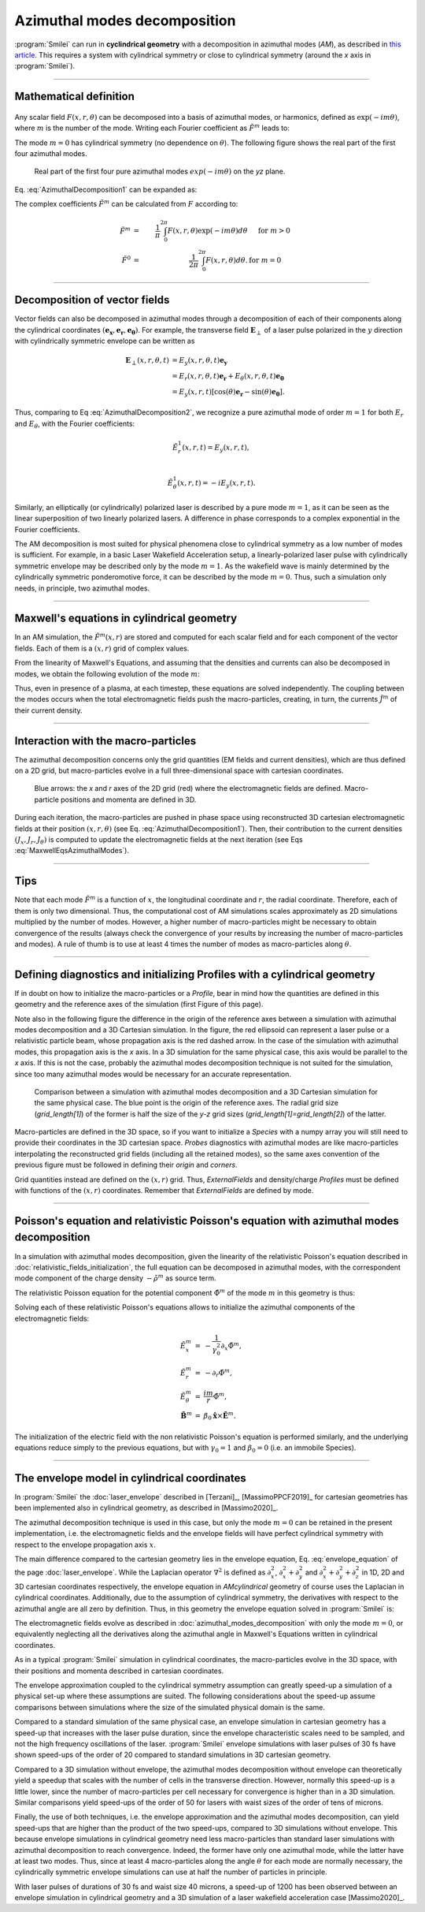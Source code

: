 
Azimuthal modes decomposition
------------------------------------------

:program:`Smilei` can run in **cyclindrical geometry** with
a decomposition in azimuthal modes (*AM*), as described in
`this article <doi.org/10.1016/j.jcp.2008.11.017>`_.
This requires a system with cylindrical symmetry or close to cylindrical symmetry
(around the `x` axis in :program:`Smilei`).

----

Mathematical definition
^^^^^^^^^^^^^^^^^^^^^^^

.. figure:: _static/Coordinate_Reference_AMcylindrical.png
  :width: 13cm

Any scalar field :math:`F(x,r,\theta)` can be decomposed into a basis of
azimuthal modes, or harmonics, defined as :math:`\exp(-im\theta)`,
where :math:`m` is the number of the mode. Writing each Fourier coefficient
as :math:`\tilde{F}^{m}` leads to:

.. math::
  :label: AzimuthalDecomposition1

  F\left(x,r,\theta\right) = \textrm{Re}\left[
    \sum_{m=0}^{+\infty}\tilde{F}^{m}\left(x,r\right)\exp{\left(-im\theta\right)}
  \right],

The mode :math:`m=0` has cylindrical symmetry (no dependence
on :math:`\theta`). The following figure shows the real part
of the first four azimuthal modes.

.. figure:: _static/AM_modes.png
  :width: 15cm

  Real part of the first four pure azimuthal modes :math:`exp(-im\theta)`
  on the `yz` plane.

Eq. :eq:`AzimuthalDecomposition1` can be expanded as:

.. math::
  :label: AzimuthalDecomposition2

  F\left(x,r,\theta\right) =
    \tilde{F}^{0}_{real}
    + \tilde{F}^{1}_{real}\cos(\theta)
    + \tilde{F}^{1}_{imag}\sin(\theta)
    + \tilde{F}^{2}_{real}\cos(2\theta)
    + \tilde{F}^{2}_{imag}\sin(2\theta) + ...


The complex coefficients :math:`\tilde{F}^{m}` can be calculated from :math:`F`
according to:

.. math::

    \tilde{F}^{m} &=& \frac{1}{\pi}\int_0^{2\pi} F\left(x,r,\theta\right)\exp{\left(-im\theta\right)}d\theta
    & \quad\textrm{ for } m>0 \\
    \tilde{F}^{0} &=& \frac{1}{2\pi}\int_0^{2\pi}F\left(x,r,\theta\right)d\theta.
    & \textrm{ for } m=0

----

Decomposition of vector fields
^^^^^^^^^^^^^^^^^^^^^^^^^^^^^^^^^^^^^^^^^^^^^^

Vector fields can also be decomposed in azimuthal modes through a
decomposition of each of their components along the cylindrical
coordinates :math:`(\mathbf{e_x},\mathbf{e_r},\mathbf{e_\theta})`.
For example, the transverse field :math:`\mathbf{E}_\perp` of a laser pulse
polarized in the :math:`y` direction with cylindrically symmetric envelope
can be written as

.. math::

    \mathbf{E}_\perp(x,r,\theta, t) &= E_y(x,r,\theta, t) \mathbf{e_y} \\
      &= E_r (x,r,\theta, t) \mathbf{e_r} + E_{\theta}(x,r,\theta, t) \mathbf{e_{\theta}}\\
      &= E_y(x,r,t) [\cos(\theta) \mathbf{e_r} - \sin(\theta) \mathbf{e_{\theta}}].

Thus, comparing to Eq :eq:`AzimuthalDecomposition2`, we recognize
a pure azimuthal mode of order :math:`m=1` for both :math:`E_r`
and :math:`E_\theta`, with the Fourier coefficients:

.. math::

    \tilde{E}^1_r (x,r,t) = E_y(x,r,t),\\

    \tilde{E}^1_{\theta} (x,r,t) = -iE_y(x,r,t).

Similarly, an elliptically (or cylindrically) polarized laser
is described by a pure mode :math:`m=1`, as it can be seen as the linear
superposition of two linearly polarized lasers. A difference in phase
corresponds to a complex exponential in the Fourier coefficients.

The AM decomposition is most suited for
physical phenomena close to cylindrical symmetry as a low number
of modes is sufficient.
For example, in a basic Laser Wakefield Acceleration setup,
a linearly-polarized laser pulse with cylindrically symmetric envelope may be
described only by the mode :math:`m=1`.
As the wakefield wave is mainly determined by the cylindrically symmetric
ponderomotive force, it can be described by the mode :math:`m=0`.
Thus, such a simulation only needs, in principle, two azimuthal modes.


----

Maxwell's equations in cylindrical geometry
^^^^^^^^^^^^^^^^^^^^^^^^^^^^^^^^^^^^^^^^^^^^^^

In an AM simulation, the :math:`\tilde{F}^{m}(x,r)` are stored and computed
for each scalar field and for each component of the vector fields.
Each of them is a :math:`(x,r)` grid of complex values.

From the linearity of Maxwell's Equations, and assuming that the densities
and currents can also be decomposed in modes, we obtain the following
evolution of the mode :math:`m`:

.. math::
    :label: MaxwellEqsAzimuthalModes

    \partial_t \tilde{B}^m_{x} &=-\frac{1}{r}\partial_r(r\tilde{E}^m_{\theta})-\frac{im}{r}\tilde{E}^m_r,\\
    \partial_t \tilde{B}^m_r &= \frac{im}{r}\tilde{E}^m_x+\partial_x \tilde{E}^m_{\theta},\\
    \partial_t \tilde{B}^m_{\theta} &=-\partial_x \tilde{E}^m_{r} + \partial_r \tilde{E}^m_{x},\\
    \partial_t \tilde{E}^m_{x} &=\frac{1}{r}\partial_r(r\tilde{B}^m_{\theta})+\frac{im}{r}\tilde{B}^m_r-\tilde{J}^m_{x},\\
    \partial_t \tilde{E}^m_r &= -\frac{im}{r}\tilde{B}^m_x-\partial_x \tilde{B}^m_{\theta}-\tilde{J}^m_{r},\\
    \partial_t \tilde{E}^m_{\theta} &=\partial_x \tilde{B}^m_{r} - \partial_r \tilde{B}^m_{x}-\tilde{J}^m_{\theta}.

Thus, even in presence of a plasma, at each timestep,
these equations are solved independently.
The coupling between the modes occurs when the total electromagnetic fields
push the macro-particles, creating, in turn, the currents :math:`\tilde{J}^m`
of their current density.


----

Interaction with the macro-particles
^^^^^^^^^^^^^^^^^^^^^^^^^^^^^^^^^^^^^^^^^^^^^^

The azimuthal decomposition concerns only the grid quantities
(EM fields and current densities), which are thus defined on a 2D grid,
but macro-particles evolve in a full three-dimensional
space with cartesian coordinates.

.. figure:: _static/AM_grid_particles.png
  :width: 10cm

  Blue arrows: the `x` and `r` axes of the 2D grid (red)
  where the electromagnetic fields are defined.
  Macro-particle positions and momenta are defined in 3D.

During each iteration, the macro-particles are pushed in phase space
using reconstructed 3D cartesian electromagnetic fields
at their position :math:`(x,r,\theta)` (see Eq. :eq:`AzimuthalDecomposition1`).
Then, their contribution to the current densities :math:`(J_x,J_r,J_{\theta})`
is computed to update the electromagnetic fields at the next iteration
(see Eqs :eq:`MaxwellEqsAzimuthalModes`).


----

Tips
^^^^

Note that each mode :math:`\tilde{F}^{m}` is a function of :math:`x`,
the longitudinal coordinate and :math:`r`, the radial coordinate.
Therefore, each of them is only two dimensional. Thus, the computational cost
of AM simulations scales approximately as 2D simulations multiplied by the
number of modes. However, a higher number of macro-particles might be necessary
to obtain convergence of the results (always check the convergence of your
results by increasing the number of macro-particles and modes).
A rule of thumb is to use at least 4 times the number of modes as
macro-particles along :math:`\theta`.


----

Defining diagnostics and initializing Profiles with a cylindrical geometry
^^^^^^^^^^^^^^^^^^^^^^^^^^^^^^^^^^^^^^^^^^^^^^^^^^^^^^^^^^^^^^^^^^^^^^^^^^^

If in doubt on how to initialize the macro-particles or a `Profile`, bear in mind how the quantities are defined in this geometry and the reference axes of the simulation (first Figure of this page).

Note also in the following figure the difference in the origin of the reference axes between a simulation with azimuthal modes decomposition and a 3D Cartesian simulation.
In the figure, the red ellipsoid can represent a laser pulse or a relativistic particle beam, whose propagation axis is the red dashed arrow. In the case of the simulation with azimuthal modes, this propagation axis is the `x` axis. In a 3D simulation for the same physical case,
this axis would be parallel to the `x` axis. If this is not the case, probably the azimuthal modes decomposition technique is not suited for the simulation, since too many azimuthal modes
would be necessary for an accurate representation.

.. figure:: _static/AMcylindrical_vs_cartesian.pdf
  :width: 22cm
   
  Comparison between a simulation with azimuthal modes decomposition and a 3D Cartesian simulation for the same physical case. The blue point is the origin of the reference axes. 
  The radial grid size (`grid_length[1]`) of the former is half the size of the `y-z` grid sizes (`grid_length[1]=grid_length[2]`) of the latter.

Macro-particles are defined in the 3D space, so if you want to initialize a `Species` with a numpy array you will still need to provide their coordinates
in the 3D cartesian space.
`Probes` diagnostics with azimuthal modes are like macro-particles interpolating the reconstructed grid fields (including all the retained modes), so the same axes convention of the previous figure must be followed in defining their `origin` and `corners`.

Grid quantities instead are defined on the :math:`(x,r)` grid. Thus, `ExternalFields` and density/charge `Profiles` must be defined with functions of the :math:`(x,r)` coordinates.
Remember that `ExternalFields` are defined by mode. 



----

Poisson's equation and relativistic Poisson's equation with azimuthal modes decomposition
^^^^^^^^^^^^^^^^^^^^^^^^^^^^^^^^^^^^^^^^^^^^^^^^^^^^^^^^^^^^^^^^^^^^^^^^^^^^^^^^^^^^^^^^^^^

In a simulation with azimuthal modes decomposition, given the linearity of the relativistic Poisson's equation described in :doc:`relativistic_fields_initialization`, the full equation
can be decomposed in azimuthal modes, with the correspondent mode component of the charge density :math:`-\tilde{\rho}^m` as source term.

The relativistic Poisson equation for the potential component :math:`\tilde{\Phi}^m` of the mode :math:`m` in this  geometry is thus:

.. math::
  :label: RelPoissonModes

  \left[ \frac{1}{\gamma^2_0}\partial^2_x\tilde{\Phi}^m+\frac{1}{r}\partial_r\left(r\partial_r\tilde{\Phi}^m\right)-\frac{m^2}{r^2}\tilde{\Phi}^m \right] = -\tilde{\rho}^m.

Solving each of these relativistic Poisson's equations allows to initialize the azimuthal components of the electromagnetic fields:

.. math::
  \begin{eqnarray} 
  \tilde{E}^m_x &=& -\frac{1}{\gamma_0^2}\partial_x \tilde{\Phi}^m,\\ 
  \tilde{E}^m_r &=& -\partial_r \tilde{\Phi}^m, \\ 
  \tilde{E}^m_{\theta} &=& \frac{im}{r} \tilde{\Phi}^m,\newline\\
  \tilde{\mathbf{B}}^m &=& \beta_0\mathbf{\hat{x}}\times\tilde{\mathbf{E}}^m.
  \end{eqnarray} 

The initialization of the electric field with the non relativistic Poisson's equation is performed similarly, and the underlying equations reduce simply
to the previous equations, but with :math:`\gamma_0 = 1` and :math:`\beta_0 = 0` (i.e. an immobile Species).


----

The envelope model in cylindrical coordinates
^^^^^^^^^^^^^^^^^^^^^^^^^^^^^^^^^^^^^^^^^^^^^^^^^^^^^^

In :program:`Smilei` the :doc:`laser_envelope` described in [Terzani]_, [MassimoPPCF2019]_ for cartesian geometries has been implemented also in cylindrical geometry,
as described in [Massimo2020]_.

The azimuthal decomposition technique is used in this case, but only the mode :math:`m=0` can be retained in the present implementation, 
i.e. the electromagnetic fields and the envelope fields will have perfect cylindrical symmetry with respect to the envelope propagation axis :math:`x`.

The main difference compared to the cartesian geometry lies in the envelope equation, Eq. :eq:`envelope_equation` of the page :doc:`laser_envelope`. 
While the Laplacian operator :math:`\nabla^2` is defined as
:math:`\partial_x^2`, :math:`\partial_x^2+\partial_y^2` and :math:`\partial_x^2+\partial_y^2+\partial_z^2` 
in 1D, 2D and 3D cartesian coordinates respectively, the envelope equation in `AMcylindrical` geometry of course uses the Laplacian in 
cylindrical coordinates. Additionally, due to the assumption of cylindrical symmetry, the derivatives with respect to the azimuthal angle are all zero by definition.
Thus, in this geometry the envelope equation solved in :program:`Smilei` is:

.. math::
  :label: envelope_equation

  \partial^2_x\tilde{A}+\frac{1}{r}\partial_r(r\partial_r\tilde{A})+2i\left(\partial_x \tilde{A} + \partial_t \tilde{A}\right)-\partial^2_t\tilde{A}=\chi \tilde{A}.

The electromagnetic fields evolve as described in :doc:`azimuthal_modes_decomposition` with only the mode :math:`m=0`, 
or equivalently neglecting all the derivatives along the azimuthal angle in Maxwell's Equations written in cylindrical coordinates.

As in a typical :program:`Smilei` simulation in cylindrical coordinates, the macro-particles evolve in the 3D space, 
with their positions and momenta described in cartesian coordinates.

The envelope approximation coupled to the cylindrical symmetry assumption can greatly speed-up a simulation of a physical set-up where these assumptions are suited.
The following considerations about the speed-up assume comparisons between simulations where the size of the simulated physical domain is the same.

Compared to a standard simulation of the same physical case, 
an envelope simulation in cartesian geometry has a speed-up that increases with the laser pulse duration, 
since the envelope characteristic scales need to be sampled, and not the high frequency oscillations of the laser.
:program:`Smilei` envelope simulations with laser pulses of 30 fs have shown speed-ups of the order of 20 compared 
to standard simulations in 3D cartesian geometry.

Compared to a 3D simulation without envelope, the azimuthal modes decomposition without envelope can theoretically yield a speedup 
that scales with the number of cells in the transverse direction. However, normally this speed-up is a little lower,
since the number of macro-particles per cell necessary for convergence is higher 
than in a 3D simulation. Similar comparisons yield speed-ups of the order of 50 for lasers with waist sizes of the order of tens of microns.

Finally, the use of both techniques, i.e. the envelope approximation and the 
azimuthal modes decomposition, can yield speed-ups that are higher than the product of the two speed-ups, 
compared to 3D simulations without envelope. This because envelope simulations in cylindrical geometry need
less macro-particles than standard laser simulations with azimuthal decomposition to reach convergence.
Indeed, the former have only one azimuthal mode, while the latter have at least two modes. 
Thus, since at least 4 macro-particles along the angle :math:`\theta` for each mode are normally necessary, 
the cylindrically symmetric envelope simulations can use at half the number of particles in principle.


With laser pulses of durations of 30 fs and waist size 40 microns, a speed-up of 1200 has been observed 
between an envelope simulation in cylindrical geometry and a 3D simulation of a laser wakefield acceleration case [Massimo2020]_.



 






